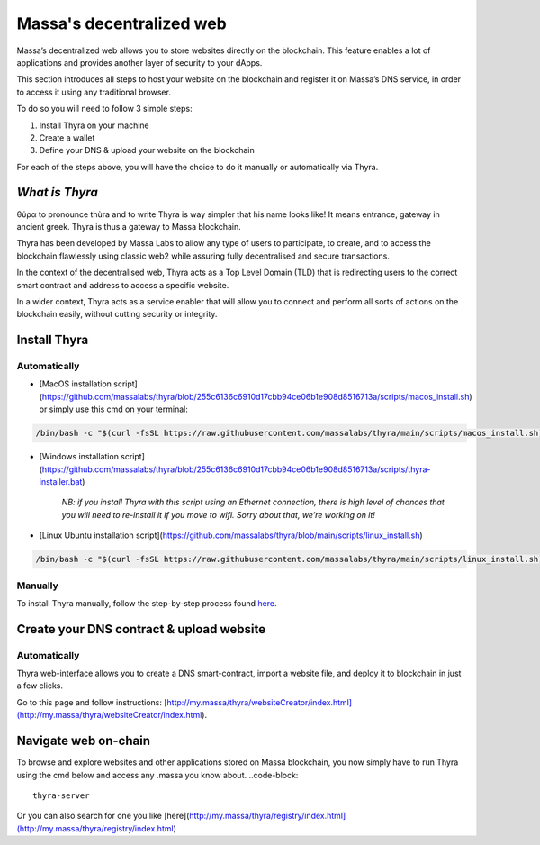 .. index:: general documentation; decentralized web

.. _web3-decentralized-web:

#########################
Massa's decentralized web
#########################


Massa’s decentralized web allows you to store websites directly on the blockchain. This feature enables a lot of applications and provides another layer of security to your dApps.

This section introduces all steps to host your website on the blockchain and register it on Massa’s DNS service, in order to access it using any traditional browser.

To do so you will need to follow 3 simple steps: 

1. Install Thyra on your machine
2. Create a wallet
3. Define your DNS & upload your website on the blockchain

For each of the steps above, you will have the choice to do it manually or automatically via Thyra.


*What is Thyra*
===============

θύρα to pronounce thùra and to write Thyra is way simpler that his name looks like! It means entrance, gateway in ancient greek. Thyra is thus a gateway to Massa blockchain.

Thyra has been developed by Massa Labs to allow any type of users to participate, to create, and to access the blockchain flawlessly using classic web2 while assuring fully decentralised and secure transactions.

In the context of the decentralised web, Thyra acts as a Top Level Domain (TLD) that is redirecting users to the correct smart contract and address to access a specific website.

In a wider context, Thyra acts as a service enabler that will allow you to connect and perform all sorts of actions on the blockchain easily, without cutting security or integrity.


Install Thyra
======================


Automatically
---------------

- [MacOS installation script](https://github.com/massalabs/thyra/blob/255c6136c6910d17cbb94ce06b1e908d8516713a/scripts/macos_install.sh) or simply use this cmd on your terminal:

.. code-block::
            
         /bin/bash -c "$(curl -fsSL https://raw.githubusercontent.com/massalabs/thyra/main/scripts/macos_install.sh)"


- [Windows installation script](https://github.com/massalabs/thyra/blob/255c6136c6910d17cbb94ce06b1e908d8516713a/scripts/thyra-installer.bat)

      *NB: if you install Thyra with this script using an Ethernet connection, there is high level of chances that you will need to re-install it if you move to wifi. Sorry about that, we’re working on it!*
      

- [Linux Ubuntu installation script](https://github.com/massalabs/thyra/blob/main/scripts/linux_install.sh)

.. code-block::

        /bin/bash -c "$(curl -fsSL https://raw.githubusercontent.com/massalabs/thyra/main/scripts/linux_install.sh)"


Manually
---------------
To install Thyra manually, follow the step-by-step process found `here <https://github.com/massalabs/thyra/blob/main/INSTALLATION.md>`_.


Create your DNS contract & upload website
======================

Automatically
---------------

Thyra web-interface allows you to create a DNS smart-contract, import a website file, and deploy it to blockchain in just a few clicks.

Go to this page and follow instructions: [http://my.massa/thyra/websiteCreator/index.html](http://my.massa/thyra/websiteCreator/index.html).

Navigate web on-chain
===============

To browse and explore websites and other applications stored on Massa blockchain, you now simply have to run Thyra using the cmd below and access any .massa you know about.
..code-block:: 
            thyra-server

Or you can also search for one you like [here](http://my.massa/thyra/registry/index.html](http://my.massa/thyra/registry/index.html)
